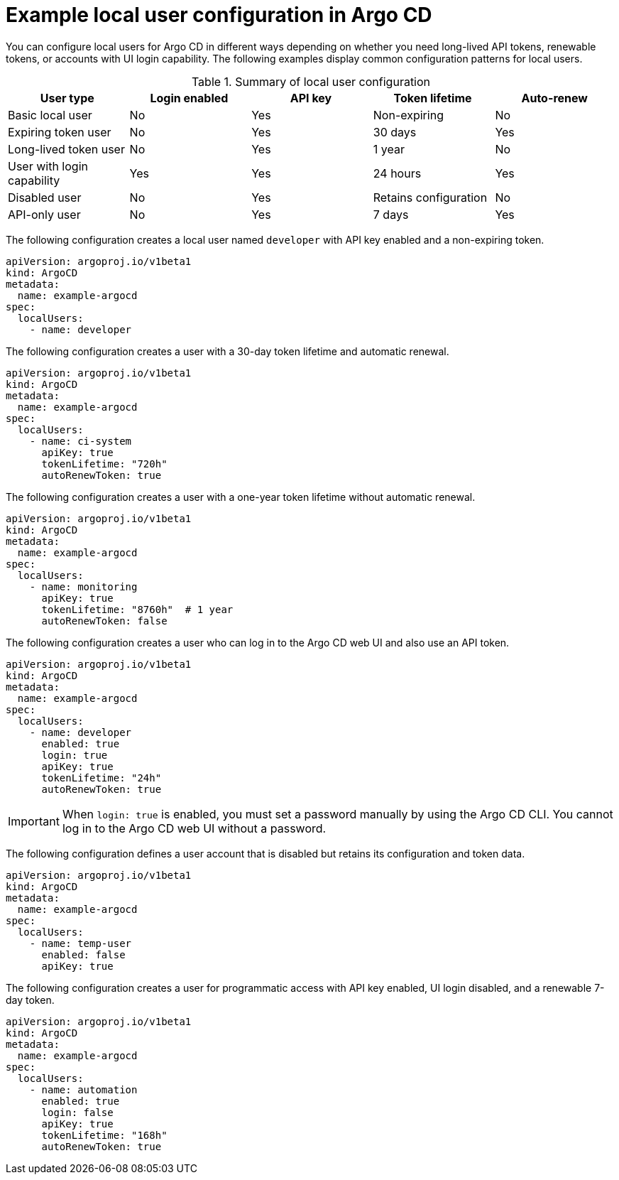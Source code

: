 // Module is included in the following assemblies:
//
// * accesscontrol_usermanagement/managing-local-users-in-argo-cd.adoc

:_mod-docs-content-type: CONCEPT
[id="gitops-example-local-user-configuration-in-argo-cd_{context}"]
= Example local user configuration in Argo CD

You can configure local users for Argo CD in different ways depending on whether you need long-lived API tokens, renewable tokens, or accounts with UI login capability. The following examples display common configuration patterns for local users.

.Summary of local user configuration
[cols="2,2,2,2,2",options="header"]
|===
| User type | Login enabled | API key | Token lifetime | Auto-renew

| Basic local user | No | Yes | Non-expiring | No
| Expiring token user | No | Yes | 30 days | Yes
| Long-lived token user | No | Yes | 1 year | No
| User with login capability | Yes | Yes | 24 hours | Yes
| Disabled user | No | Yes | Retains configuration | No
| API-only user | No | Yes | 7 days | Yes
|===

The following configuration creates a local user named `developer` with API key enabled and a non-expiring token.

[source,yaml]
----
apiVersion: argoproj.io/v1beta1
kind: ArgoCD
metadata:
  name: example-argocd
spec:
  localUsers:
    - name: developer
----

The following configuration creates a user with a 30-day token lifetime and automatic renewal.

[source,yaml]
----
apiVersion: argoproj.io/v1beta1
kind: ArgoCD
metadata:
  name: example-argocd
spec:
  localUsers:
    - name: ci-system
      apiKey: true
      tokenLifetime: "720h"
      autoRenewToken: true
----

The following configuration creates a user with a one-year token lifetime without automatic renewal.

[source,yaml]
----
apiVersion: argoproj.io/v1beta1
kind: ArgoCD
metadata:
  name: example-argocd
spec:
  localUsers:
    - name: monitoring
      apiKey: true
      tokenLifetime: "8760h"  # 1 year
      autoRenewToken: false
----

The following configuration creates a user who can log in to the Argo CD web UI and also use an API token.

[source,yaml]
----
apiVersion: argoproj.io/v1beta1
kind: ArgoCD
metadata:
  name: example-argocd
spec:
  localUsers:
    - name: developer
      enabled: true
      login: true
      apiKey: true
      tokenLifetime: "24h"
      autoRenewToken: true
----

[IMPORTANT]
====
When `login: true` is enabled, you must set a password manually by using the Argo CD CLI. You cannot log in to the Argo CD web UI without a password.
====

The following configuration defines a user account that is disabled but retains its configuration and token data.

[source,yaml]
----
apiVersion: argoproj.io/v1beta1
kind: ArgoCD
metadata:
  name: example-argocd
spec:
  localUsers:
    - name: temp-user
      enabled: false
      apiKey: true
----

The following configuration creates a user for programmatic access with API key enabled, UI login disabled, and a renewable 7-day token.

[source,yaml]
----
apiVersion: argoproj.io/v1beta1
kind: ArgoCD
metadata:
  name: example-argocd
spec:
  localUsers:
    - name: automation
      enabled: true
      login: false
      apiKey: true
      tokenLifetime: "168h"
      autoRenewToken: true
----
